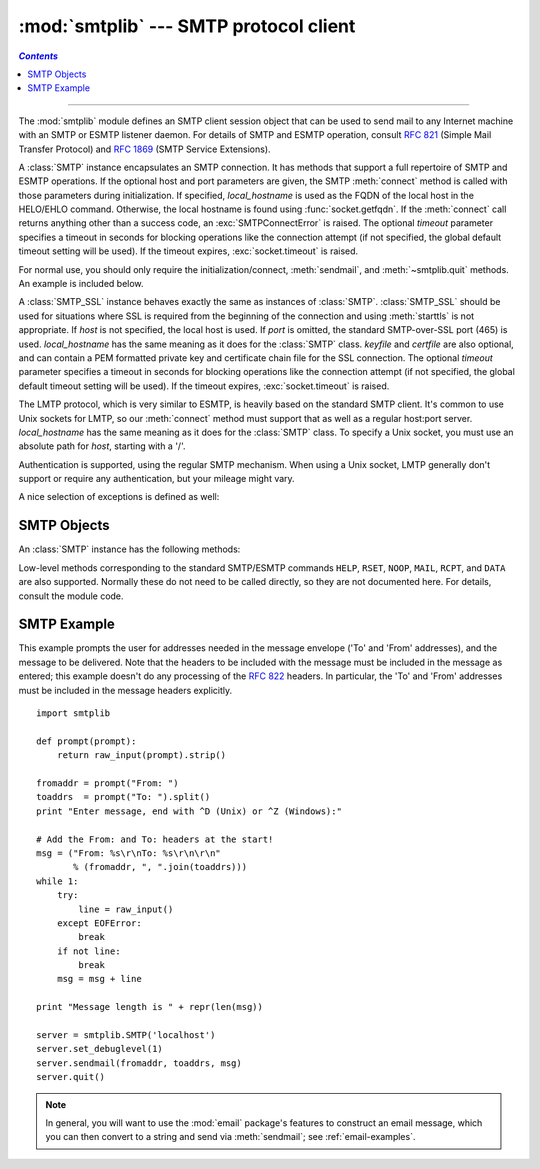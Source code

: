 :mod:`smtplib` --- SMTP protocol client
=======================================
.. contents:: `Contents`
   :depth: 2
   :local:

.. module:: smtplib
   :synopsis: SMTP protocol client (requires sockets).
.. sectionauthor:: Eric S. Raymond <esr@snark.thyrsus.com>


.. index::
   pair: SMTP; protocol
   single: Simple Mail Transfer Protocol

--------------

The :mod:`smtplib` module defines an SMTP client session object that can be used
to send mail to any Internet machine with an SMTP or ESMTP listener daemon.  For
details of SMTP and ESMTP operation, consult :rfc:`821` (Simple Mail Transfer
Protocol) and :rfc:`1869` (SMTP Service Extensions).


.. class:: SMTP([host[, port[, local_hostname[, timeout]]]])

   A :class:`SMTP` instance encapsulates an SMTP connection.  It has methods
   that support a full repertoire of SMTP and ESMTP operations. If the optional
   host and port parameters are given, the SMTP :meth:`connect` method is
   called with those parameters during initialization.  If specified,
   *local_hostname* is used as the FQDN of the local host in the HELO/EHLO
   command.  Otherwise, the local hostname is found using
   :func:`socket.getfqdn`.  If the :meth:`connect` call returns anything other
   than a success code, an :exc:`SMTPConnectError` is raised. The optional
   *timeout* parameter specifies a timeout in seconds for blocking operations
   like the connection attempt (if not specified, the global default timeout
   setting will be used).  If the timeout expires, :exc:`socket.timeout`
   is raised.

   For normal use, you should only require the initialization/connect,
   :meth:`sendmail`, and :meth:`~smtplib.quit` methods.
   An example is included below.

   .. versionchanged:: 2.6
      *timeout* was added.


.. class:: SMTP_SSL([host[, port[, local_hostname[, keyfile[, certfile[, timeout]]]]]])

   A :class:`SMTP_SSL` instance behaves exactly the same as instances of
   :class:`SMTP`. :class:`SMTP_SSL` should be used for situations where SSL is
   required from the beginning of the connection and using :meth:`starttls` is
   not appropriate. If *host* is not specified, the local host is used. If
   *port* is omitted, the standard SMTP-over-SSL port (465) is used.
   *local_hostname* has the same meaning as it does for the :class:`SMTP`
   class.  *keyfile* and *certfile* are also optional, and can contain a PEM
   formatted private key and certificate chain file for the SSL connection. The
   optional *timeout* parameter specifies a timeout in seconds for blocking
   operations like the connection attempt (if not specified, the global default
   timeout setting will be used).  If the timeout expires, :exc:`socket.timeout`
   is raised.

   .. versionadded:: 2.6


.. class:: LMTP([host[, port[, local_hostname]]])

   The LMTP protocol, which is very similar to ESMTP, is heavily based on the
   standard SMTP client. It's common to use Unix sockets for LMTP, so our
   :meth:`connect` method must support that as well as a regular host:port
   server.  *local_hostname* has the same meaning as it does for the
   :class:`SMTP` class.  To specify a Unix socket, you must use an absolute
   path for *host*, starting with a '/'.

   Authentication is supported, using the regular SMTP mechanism. When using a
   Unix socket, LMTP generally don't support or require any authentication, but
   your mileage might vary.

   .. versionadded:: 2.6

A nice selection of exceptions is defined as well:


.. exception:: SMTPException

   The base exception class for all the other exceptions provided by this
   module.


.. exception:: SMTPServerDisconnected

   This exception is raised when the server unexpectedly disconnects, or when an
   attempt is made to use the :class:`SMTP` instance before connecting it to a
   server.


.. exception:: SMTPResponseException

   Base class for all exceptions that include an SMTP error code. These exceptions
   are generated in some instances when the SMTP server returns an error code.  The
   error code is stored in the :attr:`smtp_code` attribute of the error, and the
   :attr:`smtp_error` attribute is set to the error message.


.. exception:: SMTPSenderRefused

   Sender address refused.  In addition to the attributes set by on all
   :exc:`SMTPResponseException` exceptions, this sets 'sender' to the string that
   the SMTP server refused.


.. exception:: SMTPRecipientsRefused

   All recipient addresses refused.  The errors for each recipient are accessible
   through the attribute :attr:`recipients`, which is a dictionary of exactly the
   same sort as :meth:`SMTP.sendmail` returns.


.. exception:: SMTPDataError

   The SMTP server refused to accept the message data.


.. exception:: SMTPConnectError

   Error occurred during establishment of a connection  with the server.


.. exception:: SMTPHeloError

   The server refused our ``HELO`` message.


.. exception:: SMTPAuthenticationError

   SMTP authentication went wrong.  Most probably the server didn't accept the
   username/password combination provided.


.. seealso::

   :rfc:`821` - Simple Mail Transfer Protocol
      Protocol definition for SMTP.  This document covers the model, operating
      procedure, and protocol details for SMTP.

   :rfc:`1869` - SMTP Service Extensions
      Definition of the ESMTP extensions for SMTP.  This describes a framework for
      extending SMTP with new commands, supporting dynamic discovery of the commands
      provided by the server, and defines a few additional commands.


.. _smtp-objects:

SMTP Objects
------------

An :class:`SMTP` instance has the following methods:


.. method:: SMTP.set_debuglevel(level)

   Set the debug output level.  A true value for *level* results in debug messages
   for connection and for all messages sent to and received from the server.


.. method:: SMTP.docmd(cmd, [, argstring])

   Send a command *cmd* to the server.  The optional argument *argstring* is simply
   concatenated to the command, separated by a space.

   This returns a 2-tuple composed of a numeric response code and the actual
   response line (multiline responses are joined into one long line.)

   In normal operation it should not be necessary to call this method explicitly.
   It is used to implement other methods and may be useful for testing private
   extensions.

   If the connection to the server is lost while waiting for the reply,
   :exc:`SMTPServerDisconnected` will be raised.


.. method:: SMTP.connect([host[, port]])

   Connect to a host on a given port.  The defaults are to connect to the local
   host at the standard SMTP port (25). If the hostname ends with a colon (``':'``)
   followed by a number, that suffix will be stripped off and the number
   interpreted as the port number to use. This method is automatically invoked by
   the constructor if a host is specified during instantiation.  Returns a
   2-tuple of the response code and message sent by the server in its
   connection response.


.. method:: SMTP.helo([hostname])

   Identify yourself to the SMTP server using ``HELO``.  The hostname argument
   defaults to the fully qualified domain name of the local host.
   The message returned by the server is stored as the :attr:`helo_resp` attribute
   of the object.

   In normal operation it should not be necessary to call this method explicitly.
   It will be implicitly called by the :meth:`sendmail` when necessary.


.. method:: SMTP.ehlo([hostname])

   Identify yourself to an ESMTP server using ``EHLO``.  The hostname argument
   defaults to the fully qualified domain name of the local host.  Examine the
   response for ESMTP option and store them for use by :meth:`has_extn`.
   Also sets several informational attributes: the message returned by
   the server is stored as the :attr:`ehlo_resp` attribute, :attr:`does_esmtp`
   is set to true or false depending on whether the server supports ESMTP, and
   :attr:`esmtp_features` will be a dictionary containing the names of the
   SMTP service extensions this server supports, and their
   parameters (if any).

   Unless you wish to use :meth:`has_extn` before sending mail, it should not be
   necessary to call this method explicitly.  It will be implicitly called by
   :meth:`sendmail` when necessary.

.. method:: SMTP.ehlo_or_helo_if_needed()

   This method call :meth:`ehlo` and or :meth:`helo` if there has been no
   previous ``EHLO`` or ``HELO`` command this session.  It tries ESMTP ``EHLO``
   first.

   :exc:`SMTPHeloError`
     The server didn't reply properly to the ``HELO`` greeting.

   .. versionadded:: 2.6

.. method:: SMTP.has_extn(name)

   Return :const:`True` if *name* is in the set of SMTP service extensions returned
   by the server, :const:`False` otherwise. Case is ignored.


.. method:: SMTP.verify(address)

   Check the validity of an address on this server using SMTP ``VRFY``. Returns a
   tuple consisting of code 250 and a full :rfc:`822` address (including human
   name) if the user address is valid. Otherwise returns an SMTP error code of 400
   or greater and an error string.

   .. note::

      Many sites disable SMTP ``VRFY`` in order to foil spammers.


.. method:: SMTP.login(user, password)

   Log in on an SMTP server that requires authentication. The arguments are the
   username and the password to authenticate with. If there has been no previous
   ``EHLO`` or ``HELO`` command this session, this method tries ESMTP ``EHLO``
   first. This method will return normally if the authentication was successful, or
   may raise the following exceptions:

   :exc:`SMTPHeloError`
      The server didn't reply properly to the ``HELO`` greeting.

   :exc:`SMTPAuthenticationError`
      The server didn't accept the username/password combination.

   :exc:`SMTPException`
      No suitable authentication method was found.


.. method:: SMTP.starttls([keyfile[, certfile]])

   Put the SMTP connection in TLS (Transport Layer Security) mode.  All SMTP
   commands that follow will be encrypted.  You should then call :meth:`ehlo`
   again.

   If *keyfile* and *certfile* are provided, these are passed to the :mod:`socket`
   module's :func:`ssl` function.

   If there has been no previous ``EHLO`` or ``HELO`` command this session,
   this method tries ESMTP ``EHLO`` first.

   .. versionchanged:: 2.6

   :exc:`SMTPHeloError`
      The server didn't reply properly to the ``HELO`` greeting.

   :exc:`SMTPException`
     The server does not support the STARTTLS extension.

   .. versionchanged:: 2.6

   :exc:`RuntimeError`
     SSL/TLS support is not available to your Python interpreter.


.. method:: SMTP.sendmail(from_addr, to_addrs, msg[, mail_options, rcpt_options])

   Send mail.  The required arguments are an :rfc:`822` from-address string, a list
   of :rfc:`822` to-address strings (a bare string will be treated as a list with 1
   address), and a message string.  The caller may pass a list of ESMTP options
   (such as ``8bitmime``) to be used in ``MAIL FROM`` commands as *mail_options*.
   ESMTP options (such as ``DSN`` commands) that should be used with all ``RCPT``
   commands can be passed as *rcpt_options*.  (If you need to use different ESMTP
   options to different recipients you have to use the low-level methods such as
   :meth:`mail`, :meth:`rcpt` and :meth:`data` to send the message.)

   .. note::

      The *from_addr* and *to_addrs* parameters are used to construct the message
      envelope used by the transport agents. The :class:`SMTP` does not modify the
      message headers in any way.

   If there has been no previous ``EHLO`` or ``HELO`` command this session, this
   method tries ESMTP ``EHLO`` first. If the server does ESMTP, message size and
   each of the specified options will be passed to it (if the option is in the
   feature set the server advertises).  If ``EHLO`` fails, ``HELO`` will be tried
   and ESMTP options suppressed.

   This method will return normally if the mail is accepted for at least one
   recipient. Otherwise it will raise an exception.  That is, if this method does
   not raise an exception, then someone should get your mail. If this method does
   not raise an exception, it returns a dictionary, with one entry for each
   recipient that was refused.  Each entry contains a tuple of the SMTP error code
   and the accompanying error message sent by the server.

   This method may raise the following exceptions:

   :exc:`SMTPRecipientsRefused`
      All recipients were refused.  Nobody got the mail.  The :attr:`recipients`
      attribute of the exception object is a dictionary with information about the
      refused recipients (like the one returned when at least one recipient was
      accepted).

   :exc:`SMTPHeloError`
      The server didn't reply properly to the ``HELO`` greeting.

   :exc:`SMTPSenderRefused`
      The server didn't accept the *from_addr*.

   :exc:`SMTPDataError`
      The server replied with an unexpected error code (other than a refusal of a
      recipient).

   Unless otherwise noted, the connection will be open even after an exception is
   raised.


.. method:: SMTP.quit()

   Terminate the SMTP session and close the connection.  Return the result of
   the SMTP ``QUIT`` command.

   .. versionchanged:: 2.6
      Return a value.


Low-level methods corresponding to the standard SMTP/ESMTP commands ``HELP``,
``RSET``, ``NOOP``, ``MAIL``, ``RCPT``, and ``DATA`` are also supported.
Normally these do not need to be called directly, so they are not documented
here.  For details, consult the module code.


.. _smtp-example:

SMTP Example
------------

This example prompts the user for addresses needed in the message envelope ('To'
and 'From' addresses), and the message to be delivered.  Note that the headers
to be included with the message must be included in the message as entered; this
example doesn't do any processing of the :rfc:`822` headers.  In particular, the
'To' and 'From' addresses must be included in the message headers explicitly. ::

   import smtplib

   def prompt(prompt):
       return raw_input(prompt).strip()

   fromaddr = prompt("From: ")
   toaddrs  = prompt("To: ").split()
   print "Enter message, end with ^D (Unix) or ^Z (Windows):"

   # Add the From: and To: headers at the start!
   msg = ("From: %s\r\nTo: %s\r\n\r\n"
          % (fromaddr, ", ".join(toaddrs)))
   while 1:
       try:
           line = raw_input()
       except EOFError:
           break
       if not line:
           break
       msg = msg + line

   print "Message length is " + repr(len(msg))

   server = smtplib.SMTP('localhost')
   server.set_debuglevel(1)
   server.sendmail(fromaddr, toaddrs, msg)
   server.quit()

.. note::

   In general, you will want to use the :mod:`email` package's features to
   construct an email message, which you can then convert to a string and send
   via :meth:`sendmail`; see :ref:`email-examples`.

